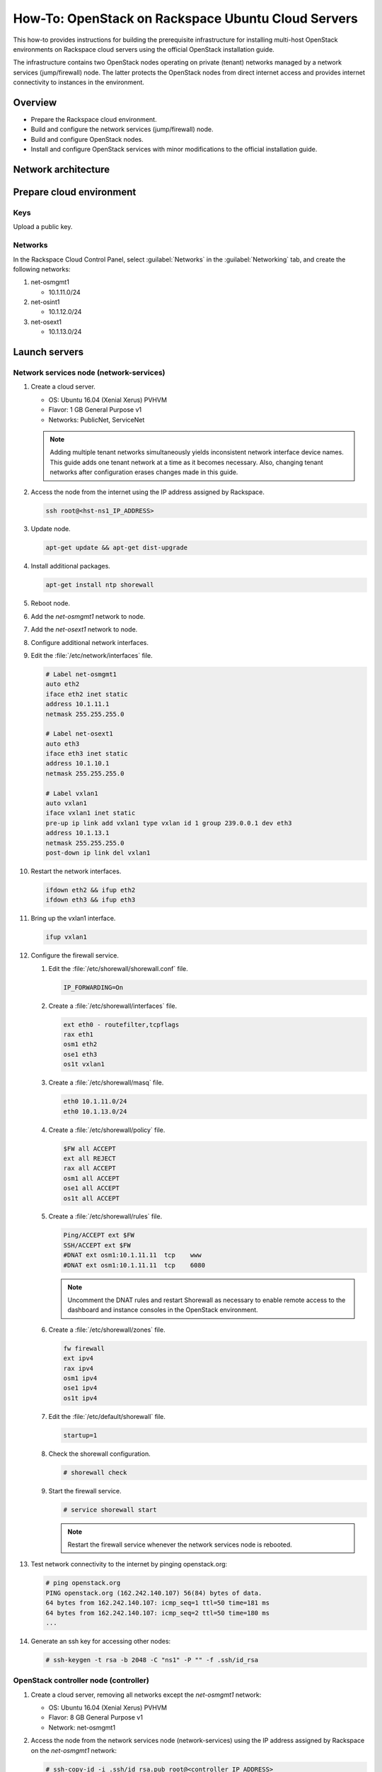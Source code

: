 ===================================================
How-To: OpenStack on Rackspace Ubuntu Cloud Servers
===================================================

This how-to provides instructions for building the prerequisite
infrastructure for installing multi-host OpenStack environments on Rackspace
cloud servers using the official OpenStack installation guide.

The infrastructure contains two OpenStack nodes operating on private
(tenant) networks managed by a network services (jump/firewall) node.
The latter protects the OpenStack nodes from direct internet access and
provides internet connectivity to instances in the environment.

Overview
~~~~~~~~

-  Prepare the Rackspace cloud environment.
-  Build and configure the network services (jump/firewall) node.
-  Build and configure OpenStack nodes.
-  Install and configure OpenStack services with minor modifications to
   the official installation guide.

Network architecture
~~~~~~~~~~~~~~~~~~~~

.. figure:: figures/openstack-rax-on-cloud-arch-v2.png
   :alt: Network architecture


Prepare cloud environment
~~~~~~~~~~~~~~~~~~~~~~~~~

Keys
----

Upload a public key.

Networks
--------

In the Rackspace Cloud Control Panel, select :guilabel:`Networks` in the
:guilabel:`Networking` tab, and create the following networks:

#. net-osmgmt1

   -  10.1.11.0/24

#. net-osint1

   -  10.1.12.0/24

#. net-osext1

   -  10.1.13.0/24

Launch servers
~~~~~~~~~~~~~~

Network services node (network-services)
----------------------------------------

#. Create a cloud server.

   - OS: Ubuntu 16.04 (Xenial Xerus) PVHVM
   - Flavor: 1 GB General Purpose v1
   - Networks: PublicNet, ServiceNet

   .. note::

      Adding multiple tenant networks simultaneously yields inconsistent
      network interface device names. This guide adds one tenant network at a
      time as it becomes necessary. Also, changing tenant networks after
      configuration erases changes made in this guide.

#. Access the node from the internet using the IP address assigned by
   Rackspace.

   .. code-block:: console

      ssh root@<hst-ns1_IP_ADDRESS>

#. Update node.

   .. code-block:: console

      apt-get update && apt-get dist-upgrade

#. Install additional packages.

   .. code-block:: console

      apt-get install ntp shorewall

#.  Reboot node.

#.  Add the *net-osmgmt1* network to node.

#.  Add the *net-osext1* network to node.

#.  Configure additional network interfaces.

#.  Edit the :file:`/etc/network/interfaces` file.

    .. code-block:: text

       # Label net-osmgmt1
       auto eth2
       iface eth2 inet static
       address 10.1.11.1
       netmask 255.255.255.0

       # Label net-osext1
       auto eth3
       iface eth3 inet static
       address 10.1.10.1
       netmask 255.255.255.0

       # Label vxlan1
       auto vxlan1
       iface vxlan1 inet static
       pre-up ip link add vxlan1 type vxlan id 1 group 239.0.0.1 dev eth3
       address 10.1.13.1
       netmask 255.255.255.0
       post-down ip link del vxlan1

#.  Restart the network interfaces.

    .. code-block:: console

       ifdown eth2 && ifup eth2
       ifdown eth3 && ifup eth3

#.  Bring up the vxlan1 interface.

    .. code-block:: console

       ifup vxlan1

#.  Configure the firewall service.

    #.  Edit the :file:`/etc/shorewall/shorewall.conf` file.

        .. code-block:: ini

           IP_FORWARDING=On

    #. Create a :file:`/etc/shorewall/interfaces` file.

       .. code-block:: text

          ext eth0 - routefilter,tcpflags
          rax eth1
          osm1 eth2
          ose1 eth3
          os1t vxlan1

    #. Create a :file:`/etc/shorewall/masq` file.

       .. code-block:: text

          eth0 10.1.11.0/24
          eth0 10.1.13.0/24

    #. Create a :file:`/etc/shorewall/policy` file.

       .. code-block:: text

          $FW all ACCEPT
          ext all REJECT
          rax all ACCEPT
          osm1 all ACCEPT
          ose1 all ACCEPT
          os1t all ACCEPT

    #. Create a :file:`/etc/shorewall/rules` file.

       .. code-block:: text

          Ping/ACCEPT ext $FW
          SSH/ACCEPT ext $FW
          #DNAT ext osm1:10.1.11.11  tcp    www
          #DNAT ext osm1:10.1.11.11  tcp    6080

       .. note::

          Uncomment the DNAT rules and restart Shorewall as necessary to
          enable remote access to the dashboard and instance consoles in the
          OpenStack environment.

    #. Create a :file:`/etc/shorewall/zones` file.

       .. code-block:: text

          fw firewall
          ext ipv4
          rax ipv4
          osm1 ipv4
          ose1 ipv4
          os1t ipv4

    #. Edit the :file:`/etc/default/shorewall` file.

       .. code-block:: ini

          startup=1

    #. Check the shorewall configuration.

       .. code-block:: console

          # shorewall check

    #. Start the firewall service.

       .. code-block:: console

          # service shorewall start

       .. note::

          Restart the firewall service whenever the network services
          node is rebooted.

#. Test network connectivity to the internet by pinging openstack.org:

   .. code-block:: console

      # ping openstack.org
      PING openstack.org (162.242.140.107) 56(84) bytes of data.
      64 bytes from 162.242.140.107: icmp_seq=1 ttl=50 time=181 ms
      64 bytes from 162.242.140.107: icmp_seq=2 ttl=50 time=180 ms
      ...

#. Generate an ssh key for accessing other nodes:

   .. code-block:: console

      # ssh-keygen -t rsa -b 2048 -C "ns1" -P "" -f .ssh/id_rsa

OpenStack controller node (controller)
--------------------------------------

#. Create a cloud server, removing all networks except the *net-osmgmt1*
   network:

   - OS: Ubuntu 16.04 (Xenial Xerus) PVHVM
   - Flavor: 8 GB General Purpose v1
   - Network: net-osmgmt1

#. Access the node from the network services node (network-services) using the
   IP address assigned by Rackspace on the *net-osmgmt1* network:

   .. code-block:: console

      # ssh-copy-id -i .ssh/id_rsa.pub root@<controller_IP_ADDRESS>
      # ssh root@<controller_IP_ADDRESS>

   .. note::

      The node cannot access the internet without additional
      configuration.

#.  In the Cloud Control Panel, add the *net-osint1* network to the
    node.

#.  In the Cloud Control Panel, add the *net-osext1* network to the
    node.

#.  Configure network interfaces.

#.  Edit the :file:`/etc/network/interfaces` file.

   .. code-block:: text

      # Label net-osmgmt1
      auto eth0
      iface eth0 inet static
          address 10.1.11.11
          netmask 255.255.255.0
          gateway 10.1.11.1
          dns-nameserver 72.3.128.241 72.3.128.240

      # Label net-osint1
      auto eth1
      iface eth1 inet static
          address 10.1.12.21
          netmask 255.255.255.0

      # Label net-osext1
      auto eth2
      iface eth2 inet static
          address 10.1.10.21
          netmask 255.255.255.0

      # Label vxlan1
      auto vxlan1
      iface vxlan1 inet static
          pre-up ip link add vxlan1 type vxlan id 1 group 239.0.0.1 dev eth2
          address 10.1.13.21
          netmask 255.255.255.0
          post-down ip link del vxlan1

#.  Edit the :file:`/etc/hosts` file.

    .. code-block:: text

       # controller
       10.1.11.11 controller

       # compute
       10.1.11.21 compute

       # block
       10.1.11.31 block

    .. note::

       Comment out or remove any existing lines containing
       *controller*.

#.  Reboot the node.

#.  Access the node from the network services node using the new IP
    address on the *net-osmgmt1* network.

    .. code-block:: console

       ssh root@10.1.11.11

#.  Test network connectivity to the internet. For example:

    .. code-block:: console

       ping -c 4 openstack.org

#.  Update the node.

    .. code-block:: console

       apt-get update && apt-get dist-upgrade

#. Reboot the node.

   .. code-block:: console

      # reboot

OpenStack compute node (compute)
--------------------------------

#. Create a cloud server, removing all networks except the *net-osmgmt1*
   network:

   - OS: Ubuntu 16.04 (Xenial Xerus) PVHVM
   - Flavor:

     - 3.75 GB Compute v1 (supports several CirrOS instances)
     - 7.5 GB Compute v1 (supports a couple of Ubuntu/Fedora instances)

   - Network: net-osmgmt1

#. Access the node from the network services node (network-services) using the
   IP address assigned by RAX on *net-osmgmt1* network.

   .. code-block:: console

      # ssh-copy-id -i .ssh/id_rsa.pub root@<compute_IP_ADDRESS>
      # ssh root@<compute_IP_ADDRESS>

   .. note::

      The node cannot access the internet without additional
      configuration.

#. Add the *net-osint1* network to the node.

#. Add the *nnet-osext1* network to the node.

#. Configure network interfaces.

#. Edit the :file:`/etc/network/interfaces` file.

   .. code-block:: text

      # Label net-osmgmt1
      auto eth0
      iface eth0 inet static
          address 10.1.11.21
          netmask 255.255.255.0
          gateway 10.1.11.1
          dns-nameserver 72.3.128.241 72.3.128.240

      # Label net-osint1
      auto eth1
      iface eth1 inet static
          address 10.1.12.31
          netmask 255.255.255.0

      # Label net-osext1
      auto eth2
      iface eth2 inet static
          address 10.1.10.31
          netmask 255.255.255.0

      # Label vxlan1
      auto vxlan1
      iface vxlan1 inet static
      pre-up ip link add vxlan1 type vxlan id 1 group 239.0.0.1 dev eth2
      address 10.1.13.31
      netmask 255.255.255.0
      post-down ip link del vxlan1

#. Edit the :file:`/etc/hosts` file.

   .. code-block:: ini

      # controller
      10.1.11.11 controller

      # compute
      10.1.11.21 compute

      # block
      10.1.11.31 block

   .. note::

      Comment out or remove any existing lines containing
      *compute*.

#. Reboot the node.

#. Access the node from the network services node using the new IP
   address on the *net-osmgmt1* network.

   .. code-block:: console

      ssh root@10.1.11.21

#. Test network connectivity to the internet. For example:

   .. code-block:: console

      ping -c 4 openstack.org

#. Update the node.

   .. code-block:: console

      apt-get update && apt-get dist-upgrade

#. Reboot the node.

   .. code-block:: console

      # reboot

OpenStack block storage node (block)
~~~~~~~~~~~~~~~~~~~~~~~~~~~~~~~~~~~~

#. Create a cloud server, removing all networks except the
   **net-osmgmt1** network:

   - OS: 16.04 (Xenial Xerus) PVHVM
   - 4 GB General Purpose v1
   - Network: net-osmgmt1

#. In the Cloud Control Panel, add the **net-osint1** network to the
   node.

#. Access the node from the network services node using the IP address
   assigned by Rackspace on the **net-osmgmt1** network:

   .. code-block:: console

      # ssh-copy-id -i .ssh/id_rsa.pub root@<block_IP_ADDRESS>
      # ssh root@<block_IP_ADDRESS>

   .. note::

      The node cannot access the internet without additional configuration.

#. Edit the :file:`/etc/network/interfaces` file:

   .. code-block:: ini

      # Label net-osmgmt1
      auto eth0
      iface eth0 inet static
          address 10.1.11.31
          netmask 255.255.255.0
          gateway 10.1.11.1
          dns-nameserver 72.3.128.241 72.3.128.240

      # Label net-osint1
      auto eth1
      iface eth1 inet static
          address 10.1.12.41
          netmask 255.255.255.0

#. Edit the `/etc/hosts` file:

   .. code-block:: ini

      # controller
      10.1.11.11 controller

      # compute
      10.1.11.21 compute

      #block
      10.1.11.31 block

   .. note::

      Comment out or remove any existing lines containing
      *block*.

#. Reboot the node.

#. Access the node from the network services node using the new IP
   address on the *net-osmgmt1* network.

   .. code-block:: console

      ssh root@10.1.11.31

#. Test network connectivity to the internet. For example:

   .. code-block:: console

      ping -c 4 openstack.org

#. Update the node.

   .. code-block:: console

      apt-get update && apt-get dist-upgrade

#. If performing pre-release testing, install the repository for the relevant
   release candidate. For example:

   .. code-block:: console

      # apt-get install software-properties-common
      # add-apt-repository cloud-archive:ocata-proposed

#. Reboot the node:

   .. code-block:: console

      # reboot

Create a block storage volume (block1)
--------------------------------------

#. In the Rackspace Cloud Control Panel, select
   :guilabel:`Block Storage Volumes` in the :guilabel:`Storage` tab, and
   create the following volume named **block1**:

   - Standard (SATA) 75GB

#. Attach the volume to the **block** server.

#. After the device is attached, note the device name. For example,
   `/dev/xvdb`. Use this value when setting up block storage for OpenStack.

Install and configure OpenStack services
~~~~~~~~~~~~~~~~~~~~~~~~~~~~~~~~~~~~~~~~

Use the draft `Installation Tutorials and Guides
<http://docs.openstack.org/draft/install-guide-ubuntu/>`_ with
the following changes:

- Configuring the basic environment on all nodes:

  -  Skip the network configuration sections.

  -  Use 10.1.11.1 (network services node) as the NTP server.

- Configuring the Compute service on the compute node:

  -  Use *qemu* instead of *kvm* virtualization.

- Configuring the Networking service on the controller node:

  -  Add the *vxlan1* interface as a port on the *br-ex* bridge.

- Creating initial networks.

  - Use the following command for the subnet on the external network:

    .. code-block:: console

       neutron subnet-create --name provider \
       --allocation-pool start=10.1.13.101,end=10.1.13.200 \
       --enable-dhcp --gateway 10.1.13.1 provider 10.1.13.0/24

  .. note::

     After performing the initial tenant network creation procedure,
     try pinging 10.1.13.101 from the network services node.

